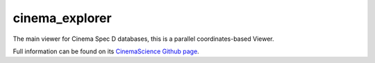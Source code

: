 cinema_explorer
===============

The main viewer for Cinema Spec D databases, this is a parallel coordinates-based Viewer.

Full information can be found on its `CinemaScience Github page <https://github.com/cinemascience/cinema_explorer/>`_.
